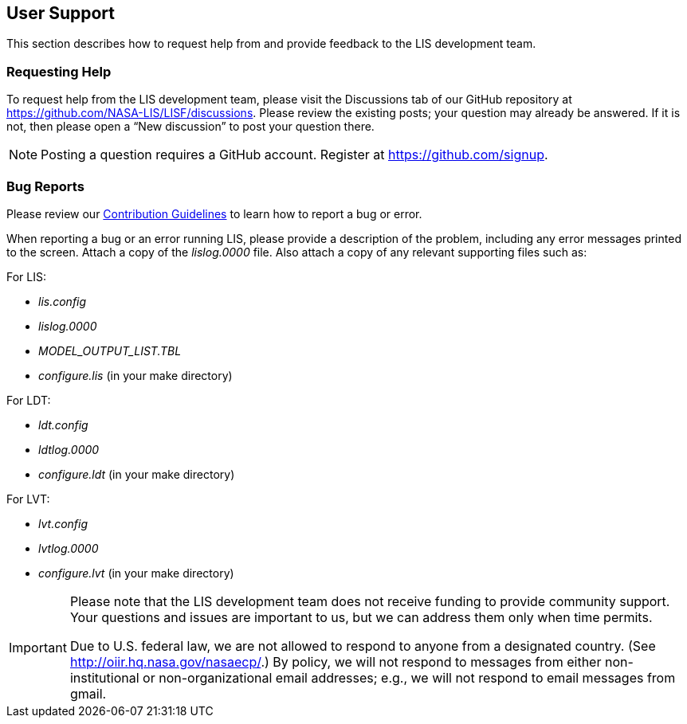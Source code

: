 
[[sec_usersupport,User Support]]
== User Support

This section describes how to request help from and provide feedback to the LIS development team.

=== Requesting Help

To request help from the LIS development team, please visit the Discussions tab of our GitHub repository at https://github.com/NASA-LIS/LISF/discussions.  Please review the existing posts; your question may already be answered.  If it is not, then please open a "`New discussion`" to post your question there.

NOTE: Posting a question requires a GitHub account. Register at https://github.com/signup.

=== Bug Reports

Please review our link:https://github.com/NASA-LIS/LISF/blob/master/CONTRIBUTING.md[Contribution Guidelines] to learn how to report a bug or error.

When reporting a bug or an error running LIS, please provide a description of the problem, including any error messages printed to the screen.  Attach a copy of the _lislog.0000_ file.  Also attach a copy of any relevant supporting files such as: +

For LIS:

* _lis.config_
* _lislog.0000_
* _MODEL_OUTPUT_LIST.TBL_
* _configure.lis_ (in your make directory)

For LDT:

* _ldt.config_
* _ldtlog.0000_
* _configure.ldt_ (in your make directory)

For LVT:

* _lvt.config_
* _lvtlog.0000_
* _configure.lvt_ (in your make directory)

[IMPORTANT]
====
Please note that the LIS development team does not receive funding to provide community support.  Your questions and issues are important to us, but we can address them only when time permits.

Due to U.S. federal law, we are not allowed to respond to anyone from a designated country.  (See http://oiir.hq.nasa.gov/nasaecp/.) By policy, we will not respond to messages from either non-institutional or non-organizational email addresses; e.g., we will not respond to email messages from gmail.
====

